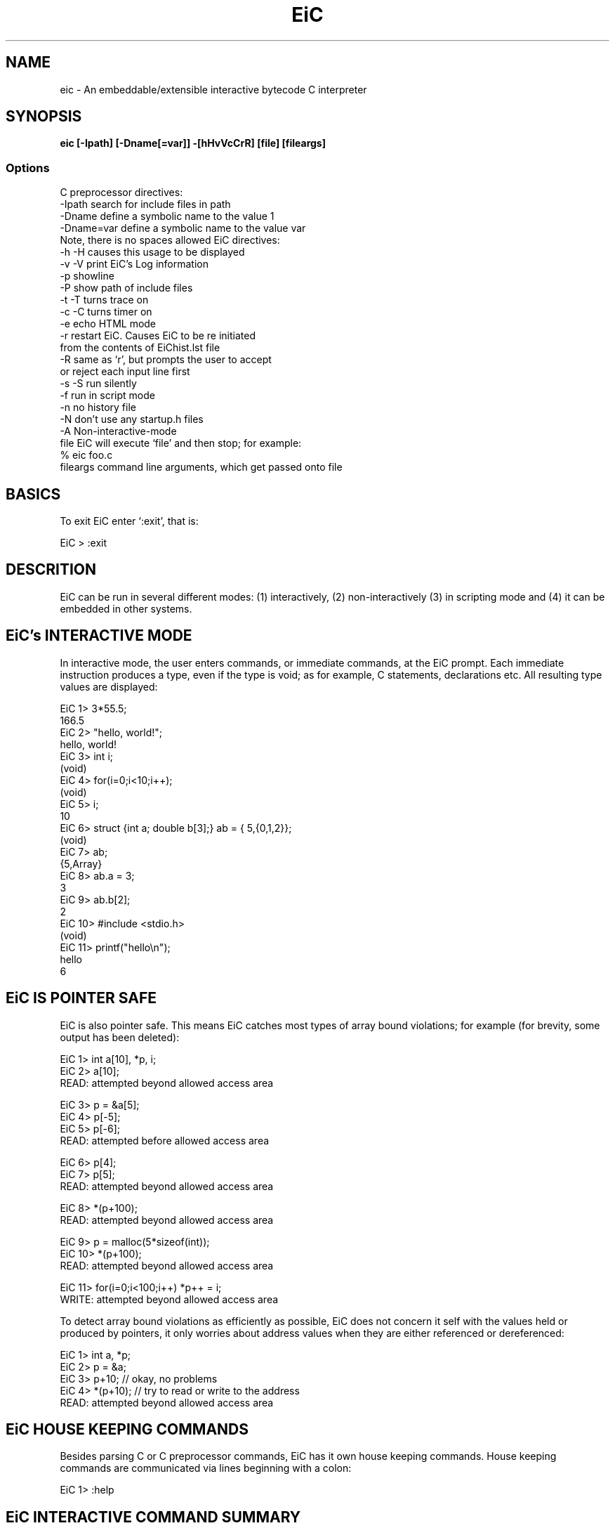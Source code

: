.TH EiC 1 "25 March 1999"
.SH NAME

eic - An embeddable/extensible interactive bytecode C interpreter


.SH SYNOPSIS

\fB eic [-Ipath] [-Dname[=var]] -[hHvVcCrR] [file] [fileargs] \fP

.SS Options

C preprocessor directives:
   -Ipath      search for include files in path
   -Dname      define a symbolic name to the value 1
   -Dname=var  define a symbolic name to the value var
                    Note, there is no spaces allowed
EiC directives:
   -h -H       causes this usage to be displayed
   -v -V       print EiC's Log information
   -p          showline
   -P          show path of include files
   -t -T       turns trace on
   -c -C       turns timer on
   -e          echo HTML mode
   -r          restart EiC. Causes EiC to be re initiated
                       from the contents of EiChist.lst file
   -R          same as `r', but prompts the user to accept
                        or reject each input line first
   -s -S       run silently
   -f          run in script mode
   -n          no history file
   -N          don't use any startup.h files
   -A          Non-interactive-mode
   file        EiC will execute `file' and then stop; for example:
                       % eic foo.c 
   fileargs    command line arguments, which get passed onto file


.SH BASICS

To exit EiC enter `:exit', that is:

  EiC >  :exit


.SH DESCRITION

EiC can be run in several different modes: (1) interactively, (2)
non-interactively (3) in scripting mode and (4) it can be embedded in other
systems.

.SH EiC's INTERACTIVE MODE

In interactive mode, the user enters commands, or immediate commands, at the
EiC prompt. Each immediate instruction produces a type, even if the type is
void; as for example, C statements, declarations etc. All resulting type
values are displayed:

.Sx 3
  EiC 1> 3*55.5;
          166.5
  EiC 2> "hello, world!";
          hello, world!
  EiC 3> int i;
          (void)
  EiC 4> for(i=0;i<10;i++);
          (void)
  EiC 5> i;
          10
  EiC 6> struct {int a; double b[3];} ab = { 5,{0,1,2}};
          (void)
  EiC 7> ab;
          {5,Array}
  EiC 8> ab.a = 3;
          3
  EiC 9> ab.b[2];
          2
  EiC 10> #include <stdio.h>
          (void)
  EiC 11> printf("hello\\n");
  hello
          6
.Ex

.SH EiC IS POINTER SAFE

EiC is also pointer safe. This means EiC catches most types of array bound
violations; for example (for brevity, some output has been deleted):

.Sx 3
   EiC 1> int a[10], *p, i;
   EiC 2> a[10];
   READ: attempted beyond allowed access area

   EiC 3> p = &a[5];
   EiC 4> p[-5];
   EiC 5> p[-6];
   READ: attempted before allowed access area
 
   EiC 6> p[4];
   EiC 7> p[5];
   READ: attempted beyond allowed access area
 
   EiC 8> *(p+100);
   READ: attempted beyond allowed access area
 
   EiC 9> p = malloc(5*sizeof(int));
   EiC 10> *(p+100);
   READ: attempted beyond allowed access area
 
   EiC 11> for(i=0;i<100;i++) *p++ = i;
   WRITE: attempted beyond allowed access area
.Ex


To detect array bound violations as efficiently as possible, EiC does not
concern it self with the values held or produced by pointers, it only
worries about address values when they are either referenced or
dereferenced:

.Sx 3
    EiC 1> int a, *p;
    EiC 2> p = &a;
    EiC 3> p+10;    // okay, no problems
    EiC 4> *(p+10); // try to read or write to the address
    READ: attempted beyond allowed access area
.Ex

.SH EiC HOUSE KEEPING COMMANDS

Besides parsing C or C preprocessor commands, EiC has it
own house keeping commands. House keeping commands are communicated
via lines beginning with a colon:

 EiC 1> :help

.SH  EiC INTERACTIVE COMMAND SUMMARY

.TP 
\fB:-I path\fP       
Append path to the include-file search list.
.TP
\fB:-L\fP
List search paths.
.TP
\fB:-R path \fP
Remove path from the include-file search list.
.TP
\fB:clear fname\fP
Removes the contents of file fname from EiC.
.TP
\fB :exit\fP
Terminates an EiC session.
.TP
\fB :files\fP
Display the names of all included files.
.TP
\fB :files fname\fP
Summarize the contents of the included file `fname'.
.TP
\fB :help\fP
Display summary of EiC commands.
.TP
\fB :history\fP
List the history of all input commands.
.TP
\fB :includes\fP
Display path of include files when loaded.
.TP
\fB :interpreter\fP
Execute input commands. By default it is on.
.TP
\fB :listcode\fP
List stack code.
.TP
\fB :listcode <linenums>\fP
List stack code with associated line numbers.
.TP
\fB :memdump\fP
Show potential memory leaks.
.TP
\fB :rm dddd\fP
Remove memory item dddd, which is a constant integer value.
.TP
\fB :rm f\fP
Removes f's definition from the symbol tables.
.TP
\fB :show f\fP
Shows type or  macro definition of `f'.
.TP
\fB :showline\fP
Show input line after macro expansion.
.TP
\fB :status\fP
Display the status of the toggle switches.
.TP
\fB :timer\fP
Time in seconds of execution.
.TP
\fB :trace\fP
Trace function calls and line numbers during code execution.
.TP
\fB :trace funcs\fP
Trace function calls only during code execution.
.TP
\fB :variables\fP
Display declared variables and interpreter-ed function names.
.TP
\fB :variables tags\fP
Display the tag identifiers.
.TP
\fB :variables <type-name>\fP
Display variables of type `type-name'. For example,

	EiC > :show float []

 will show all the variables that are declared to be an
array of floats
.TP
\fB :verbose\fP
Suppresses EiC's copyright and warning messages on start up.

 


.SH RUNNING EiC NON-INTERACTIVELY

EiC can also be run non-interactively or in batch mode, where it is possible
to run C programs in a typical interpreter style. It can also handle
programs that accept command line arguments, as seen from the toy example in
main2.c:

.Sx 3
     #include <stdio.h>
     int main(int argc, char **argv)
     {
         while(argc--)
             printf("%s\n",*argv++);
         return 0;
     }
.Ex

The first parameter, argc, holds the number of argument strings passed to
the program and is always at least one. The second parameter, argv, is an
array of unspecified size of pointers to the input strings, which the first
one will be the name of the program being executed:

.Sx 3
     % eic main2.c 123 hello -Dworld this.and.that
     main2.c
     123
     hello
     -Dworld
     this.and.that

.Ex
.SH EiC's SCRIPTING LANGUAGE

In non-interactive mode, EiC runs generally like a typical interpreter,
accepting input from a complete C program. However, EiC is also a scripting
language. Below is an example of an EiC script, called hello.eic:

.Sx 3
     #!/usr/local/bin/eic -f

     #include <stdio.h>
     printf(" ** Hello from EiC's script mode. **\n");
.Ex

The -f command-line switch, informs EiC to run in script mode. In script
mode, EiC will treat all lines beginning with `#' and which cannot be
interpreted as a preprocessor directive as a comment. To run the above
script and assuming that it's executable (chmod +x hello.eic):
.Sx 3
     % hello.eic
      ** Hello from EiC's script mode. **
     %
.Ex

Another example of a more extensive EiC script is given in script1.eic:

.Sx 3
  1  #!/usr/local/bin/eic -f
  2  #include <stdio.h>
  3
  4  // example of control of flow
  5  int i;
  6  int isqr(int x) { return x*x; }
  7  for(i=0;i<4;i++)
  8     printf("%d^2 =  %d\n",i,isqr(i));
  9  switch(i) {
 10     case 4: printf(" good\n\n"); break;
 11     default: printf(" bad\n\n");
 12  }
 13  // example of some file stuff;
 14  // read in some tools
 15  #include "tools/nxtString.c"
 16  FILE *fp = fopen(_Argv[0],"r");
 17  char *p;
 18  while((p=nxtString(fp)))
 19          printf("%s ",p);
 20  fclose(fp);
 21  printf("\n\n");
 22  // further example of using command line args
 23  if(_Argc) { // this is always true
 24     int k=0;
 25     printf("Processing command line arguments\n");
 26     for(k=0;k<_Argc;k++) {
 27        printf("%s\n",_Argv[k]);
 28     }
 29  } else
 30     printf("OOPS, an internal error has occurred\n");
.Ex
 
An EiC shell script is interpreted from the top to the bottom. First the
code is compiled to bytecode, in its entirety, and then run. After this,
control will be parsed to the main function if it exists. However, it is not
illegal to have a script that does not include the definition of a main
function. If the EiC directive :exit, which is the directive that terminates
an EiC interactive session, is present, it will cause the interpretation of
the script to halt at the position :exit is encounted, and nothing will have
happened other than having the code up to :exit operator compiled and parsed
- but it will not have been executed. Generally, the code for a function is
not executed until it is called, see line 8. Command line arguments are
passed into to the global variables _Argc and _Argv, see lines 16 and 23 to
30. For example:

.Sx 3
     % script1.eic  abc 123 -DHELP
.Ex

Implies that:

.Sx 3     _Argc = 4,                 _Argv[0] = "sript1.eic"
     _Argv[1] = "abc"           _Argv[2] = "123"
     _Argv[3] = "-DHELP"        _Argv[4] = NULL

.Ex 3

.SH EMBEDDING OR LINKING TO EiC

To Link against EiC you first need to build the source distribution. Then
linking to EiC from aother programs is done by linking against the EiC
libraries (libeic and libstdClib) in EiC/lib. In the directory
EiC/main/examples there is an example program called embedEiC.c that links
to EiC. Build and run it from the EiC/main/examples directory by entering
(assuming EiC has been installed in /usr/local/EiC):

.Sx 3
     % gcc embedEiC.c -L/usr/local/EiC/lib -leic -lstdClib -lm
     % a.out
.Ex 3

For communicating commands to EiC from another program there are two
functions supplied:

     int EiC_run(int argc, char **argv);

and

     void EiC_parseString(char *command, ...);

The EiC_run function is used to run C source files. The EiC_parseString
function is used to pass C or preprocessor commands to EiC via a string,
such as:

.Sx 3
     EiC_parseString("#include <stdio.h>");
     EiC_parseString("int a = 10,i;");
     EiC_parseString("for(i=0;i<a;i++)"
                     "       printf(\\"%%d\\\\n\\",i);");
.Ex

At present the main facility for sharing data between EiC and other
applications is via the address operator @:

     int a @ dddd;

The above defines a to be an integer and is stored at address dddd, which
must be an integral constant. The constant address dddd is not simply an
address conjured up. Its purpose is to enable access to data, or even
functions, defined in compiled code.

When applied to function definitions, the limitation at this stage is that
the function must take void arguments and return void:

          void foo(void) @ dddd;

The above defines foo to be a builtin function located at address dddd. For
example:

.Sx 3
  int foo[5] = {1,2,3,4,5};
  void fooey(void) {printf("fooey called\n");}
          ....
  EiC_parseString("int foo[5] @ %ld;",(long)foo);
  EiC_parseString("void fooey(void) @ %ld;",(long)fooey);
.Ex

Further, int foo[5] @ 1256; defines foo to be an array of 5 ints mapped at
the specified virtual address and the usual pointer safety rules apply; that
is, foo[5]; will be caught as an illegal operation.

Also, you can pass in data to EiC via setting variables and you can get EiC
to output data to a file. In a future release of EiC, more facilities are
expected to be added for sharing data between EiC and its embedding system.

With respect to EiC_run, to run the file "myfile.c" and pass it the command
line arguments "hello" and "world", the following sequence of commands would
be used.

.Sx 3
     char *argv[] = {"myfile.c", "hello", "world"};
     int  argc = sizeof(argv)/sizeof(char*);
     EiC_run(argc, argv);
.Ex
.SH EiC vs C

Because EiC can be run interactively, it differs from C in several ways. In
this section I will outline what is currently missing from EiC and how EiC
differs from ISO C.

Although, EiC can parse almost all of the C programming language, right up
front it is best to mention what is currently lacking or different:

.TP
\fB1.\fP   
EiC is pointer safe. It detects many classes of memory read and write
violations. Also, to help in interfacing compiled library code to EiC,
EiC uses the optional pointer-qualifiers safe and unsafe.

.TP
\fB4.\fP   
Structure  bit fields are not supported.

.TP
\fB5.\fP   
While structures and unions can be returned from and passed by value to
functions, it is illegal in EiC to pass a structure or a union to a
variadic function (that is, a function that takes a variable number of
arguments):

.Sx 3
 EiC 1> struct stag {int x; double y[5];} ss;
 EiC 2> void foo(const char *fmt, ...);
 EiC 3> foo("",ss);
 Error: passing a struct/union to variadic function foo
.Ex

.TP
\fB6.\fP 
The C concept of linkage is not supported. This is because, EiC does
not export identifiers to a linker - as does a true C compiler. EiC
works from the concept of a single translation unit.

.TP
\fB7.\fP   
EiC does not parse preprocessor numbers , which aren't valid numeric
constants; for example, 155.6.8, which is an extended floating point
constants, will cause an error.

.TP
\fB8.\fP   
EiC supports both standard C like comments /* ... */ and C++ style
comments. Also, when EiC is run in script mode, it treats all lines
that start with `#' and which can't be interpreted as a preprocessor
directive as a comment.

.TP
\fB9.\fP   
There are no default type specifiers for function return values. In EiC
it is illegal to not explicitly state the return type of a function:

.Sx 3
 foo() { ... } // error: missing return type 
 int foo() { ... } // correct, 
.Ex

.TP
\fB10.\fP  
In addition to function definitions and declarations with an empty
parameter list, EiC only supports prototype declarations and
definitions:

.Sx 3
 // Empty parameter list allowed 
 int foo(); 

 // Illegal: old style C declaration
 int f(value) int value { ... } 

 // Allowed, prototype declaration
 int f(int); 

 // Allowed, full prototype declaration
 int f(int value); 
.Ex

.TP
\fB11.\fP  
EiC does not support trigraph sequences, wide characters or wide
strings: nor does it support the standard header <locale.h>.

.TP
\fB12.\fP  
EiC's preprocessor lacks the #line directive.

.TP
\fB13.\fP  
For convenience, EiC allows the #include directive to have an extra
form, which permits the parsing of a token-sequence in the form
#include filename; that is, without enclosing double quotes or angled
brackets.

.TP
\fB14.\fP  
Besides parsing preprocessor directives or C statements, EiC also
parses its own internal house keeping language. House keeping commands
are communicated to EiC via lines that begin with a colon.



.SH SEE ALSO

	http://www.anarchos.com/eic (Stale Link)









